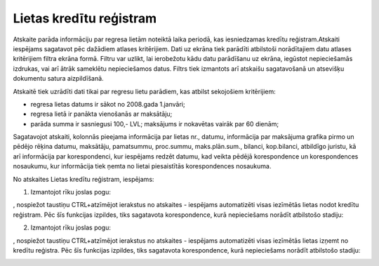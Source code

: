 .. 4223 Lietas kredītu reģistram**************************** 


Atskaite parāda informāciju par regresa lietām noteiktā laika periodā,
kas iesniedzamas kredītu reģistram.Atskaiti iespējams sagatavot pēc
dažādiem atlases kritērijiem. Dati uz ekrāna tiek parādīti atbilstoši
norādītajiem datu atlases kritērijiem filtra ekrāna formā. Filtru var
uzlikt, lai ierobežotu kādu datu parādīšanu uz ekrāna, iegūstot
nepieciešamās izdrukas, vai arī ātrāk sameklētu nepieciešamos datus.
Filtrs tiek izmantots arī atskaišu sagatavošanā un atsevišķu dokumentu
satura aizpildīšanā.



Atskaitē tiek uzrādīti dati tikai par regresu lietu parādiem, kas
atbilst sekojošiem kritērijiem:


+ regresa lietas datums ir sākot no 2008.gada 1.janvāri;
+ regresa lietā ir panākta vienošanās ar maksātāju;
+ parāda summa ir sasniegusi 100,- LVL; maksājums ir nokavētas vairāk
  par 60 dienām;


Sagatavojot atskaiti, kolonnās pieejama informācija par lietas nr.,
datumu, informācija par maksājuma grafika pirmo un pēdējo rēķina
datumu, maksātāju, pamatsummu, proc.summu, maks.plān.sum., bilanci,
kop.bilanci, atbildīgo juristu, kā arī informācija par korespondenci,
kur iespējams redzēt datumu, kad veikta pēdējā korespondence un
korespondences nosaukumu, kur informācija tiek ņemta no lietai
piesaistītās korespondences nosaukuma.



.. image:: images_ozols/24950.png
    :scale: 100%
No atskaites Lietas kredītu reģistram, iespējams:



.. image:: images_ozols/26321.png
    :scale: 100%




1. Izmantojot rīku joslas pogu:.. image:: images_ozols/26314.png
    :scale: 100%
, nospiežot taustiņu CTRL+atzīmējot ierakstus no atskaites - iespējams
automatizēti visas iezīmētās lietas nodot kredītu reģistram. Pēc šīs
funkcijas izpildes, tiks sagatavota korespondence, kurā nepieciešams
norādīt atbilstošo stadiju:



.. image:: images_ozols/26322.png
    :scale: 100%




2. Izmantojot rīku joslas pogu:.. image:: images_ozols/26314.png
    :scale: 100%
, nospiežot taustiņu CTRL+atzīmējot ierakstus no atskaites - iespējams
automatizēti visas iezīmētās lietas izņemt no kredītu reģistra. Pēc
šīs funkcijas izpildes, tiks sagatavota korespondence, kurā
nepieciešams norādīt atbilstošo stadiju:



.. image:: images_ozols/26323.png
    :scale: 100%


 